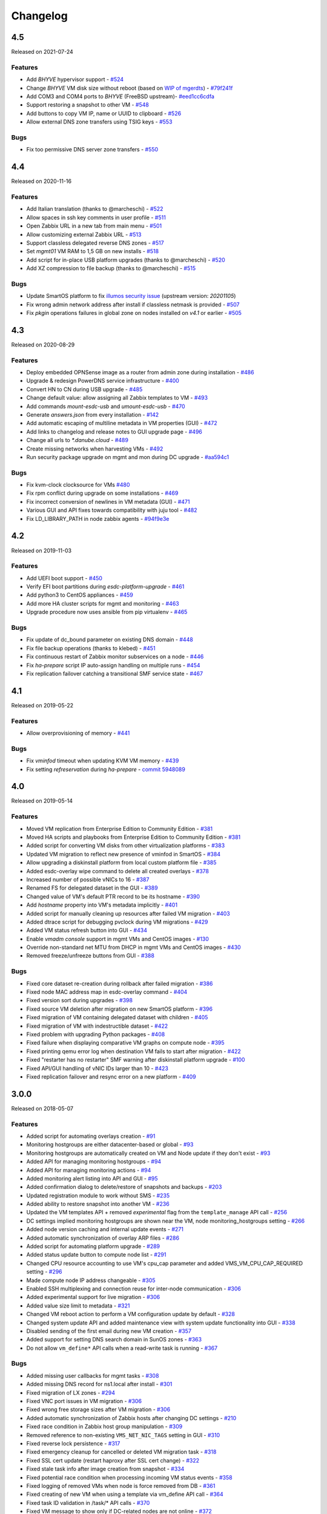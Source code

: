Changelog
#########

4.5
===
Released on 2021-07-24

Features
--------

- Add `BHYVE` hypervisor support - `#524 <https://github.com/erigones/esdc-ce/issues/524>`__
- Change `BHYVE` VM disk size without reboot (based on `WIP of mgerdts <https://smartos.org/bugview/OS-6632>`__) - `#79f241f <https://github.com/erigones/illumos-joyent/commit/79f241f0621bf5997c36fd623cac5ee41b629a89>`__
- Add COM3 and COM4 ports to `BHYVE` (FreeBSD upstream)- `#eed1cc6cdfa <https://cgit.freebsd.org/src/commit/?id=eed1cc6cdfa>`__
- Support restoring a snapshot to other VM - `#548 <https://github.com/erigones/esdc-ce/pull/548>`__
- Add buttons to copy VM IP, name or UUID to clipboard - `#526 <https://github.com/erigones/esdc-ce/pull/526>`__
- Allow external DNS zone transfers using TSIG keys - `#553 <https://github.com/erigones/esdc-ce/pull/553>`__

Bugs
----

- Fix too permissive DNS server zone transfers - `#550 <https://github.com/erigones/esdc-ce/issues/550>`__


4.4
===
Released on 2020-11-16

Features
--------

- Add Italian translation (thanks to @marcheschi) - `#522 <https://github.com/erigones/esdc-ce/pull/522>`__
- Allow spaces in ssh key comments in user profile - `#511 <https://github.com/erigones/esdc-ce/issues/511>`__
- Open Zabbix URL in a new tab from main menu - `#501 <https://github.com/erigones/esdc-ce/issues/501>`__
- Allow customizing external Zabbix URL - `#513 <https://github.com/erigones/esdc-ce/pull/513>`__
- Support classless delegated reverse DNS zones - `#517 <https://github.com/erigones/esdc-ce/pull/517>`__
- Set `mgmt01` VM RAM to 1,5 GB on new installs - `#518 <https://github.com/erigones/esdc-ce/issues/518>`__
- Add script for in-place USB platform upgrades (thanks to @marcheschi) - `#520 <https://github.com/erigones/esdc-ce/pull/520>`__
- Add XZ compression to file backup (thanks to @marcheschi) - `#515 <https://github.com/erigones/esdc-ce/pull/515>`__

Bugs
----

- Update SmartOS platform to fix `illumos security issue <https://www.illumos.org/issues/13242>`__ (upstream version: `20201105`)
- Fix wrong admin network address after install if classless netmask is provided - `#507 <https://github.com/erigones/esdc-ce/issues/507>`__
- Fix `pkgin` operations failures in global zone on nodes installed on `v4.1` or earlier - `#505 <https://github.com/erigones/esdc-ce/issues/505>`__


4.3
===
Released on 2020-08-29

Features
--------

- Deploy embedded OPNSense image as a router from admin zone during installation - `#486 <https://github.com/erigones/esdc-ce/issues/486>`__
- Upgrade & redesign PowerDNS service infrastructure - `#400 <https://github.com/erigones/esdc-ce/issues/400>`__
- Convert HN to CN during USB upgrade - `#485 <https://github.com/erigones/esdc-ce/pull/485>`__
- Change default value: allow assigning all Zabbix templates to VM - `#493 <https://github.com/erigones/esdc-ce/pull/493>`__
- Add commands `mount-esdc-usb` and `umount-esdc-usb` - `#470 <https://github.com/erigones/esdc-ce/pull/470>`__
- Generate `answers.json` from every installation - `#142 <https://github.com/erigones/esdc-factory/pull/142>`__
- Add automatic escaping of multiline metadata in VM properties (GUI) - `#472 <https://github.com/erigones/esdc-ce/pull/472>`__
- Add links to changelog and release notes to GUI upgrade page - `#496 <https://github.com/erigones/esdc-ce/pull/496>`__
- Change all urls to `*.danube.cloud` - `#489 <https://github.com/erigones/esdc-ce/pull/489>`__
- Create missing networks when harvesting VMs - `#492 <https://github.com/erigones/esdc-ce/pull/492>`__
- Run security package upgrade on mgmt and mon during DC upgrade - `#aa594c1 <https://github.com/erigones/esdc-ce/commit/524ad05922b096a309fd32447625e6eddfbbd0ba>`__

Bugs
----

- Fix kvm-clock clocksource for VMs `#480 <https://github.com/erigones/esdc-ce/issues/480>`__
- Fix rpm conflict during upgrade on some installations - `#469 <https://github.com/erigones/esdc-ce/issues/469>`__
- Fix incorrect conversion of newlines in VM metadata (GUI) - `#471 <https://github.com/erigones/esdc-ce/issues/471>`__
- Various GUI and API fixes towards compatibility with juju tool - `#482 <https://github.com/erigones/esdc-ce/pull/482>`__
- Fix LD_LIBRARY_PATH in node zabbix agents - `#94f9e3e <https://github.com/erigones/esdc-ce/commit/a4f205d2aa19fd63c6173bd568e6625b44d1fecb>`__


4.2
===
Released on 2019-11-03

Features
--------

- Add UEFI boot support - `#450 <https://github.com/erigones/esdc-ce/issues/450>`__
- Verify EFI boot partitions during `esdc-platform-upgrade` - `#461 <https://github.com/erigones/esdc-ce/pull/461>`__
- Add python3 to CentOS appliances - `#459 <https://github.com/erigones/esdc-ce/issues/459>`__
- Add more HA cluster scripts for mgmt and monitoring - `#463 <https://github.com/erigones/esdc-ce/pull/463>`__
- Upgrade procedure now uses ansible from pip virtualenv - `#465 <https://github.com/erigones/esdc-ce/pull/465>`__

Bugs
----

- Fix update of dc_bound parameter on existing DNS domain - `#448 <https://github.com/erigones/esdc-ce/issues/448>`__
- Fix file backup operations (thanks to klebed) - `#451 <https://github.com/erigones/esdc-ce/pull/451>`__
- Fix continuous restart of Zabbix monitor subservices on a node - `#446 <https://github.com/erigones/esdc-ce/issues/446>`__
- Fix `ha-prepare` script IP auto-assign handling on multiple runs - `#454 <https://github.com/erigones/esdc-ce/issues/454>`__
- Fix replication failover catching a transitional SMF service state - `#467 <https://github.com/erigones/esdc-ce/pull/467>`__


4.1
===
Released on 2019-05-22

Features
--------

- Allow overprovisioning of memory - `#441 <https://github.com/erigones/esdc-ce/pull/441>`__

Bugs
----

- Fix `vminfod` timeout when updating KVM VM memory - `#439 <https://github.com/erigones/esdc-ce/issues/439>`__
- Fix setting `refreservation` during `ha-prepare` - `commit 5948089 <https://github.com/erigones/esdc-ce/commit/5948089d6752cb0f96d95586aa7f7974e07a270d>`__


4.0
===
Released on 2019-05-14

Features
--------

- Moved VM replication from Enterprise Edition to Community Edition - `#381 <https://github.com/erigones/esdc-ce/issues/381>`__
- Moved HA scripts and playbooks from Enterprise Edition to Community Edition - `#381 <https://github.com/erigones/esdc-ce/issues/381>`__
- Added script for converting VM disks from other virtualization platforms - `#383 <https://github.com/erigones/esdc-ce/pull/383>`__
- Updated VM migration to reflect new presence of vminfod in SmartOS - `#384 <https://github.com/erigones/esdc-ce/pull/384>`__
- Allow upgrading a diskinstall platform from local custom platform file - `#385 <https://github.com/erigones/esdc-ce/pull/385>`__
- Added esdc-overlay wipe command to delete all created overlays - `#378 <https://github.com/erigones/esdc-ce/pull/378>`__
- Increased number of possible vNICs to 16 - `#387 <https://github.com/erigones/esdc-ce/issues/387>`__
- Renamed FS for delegated dataset in the GUI - `#389 <https://github.com/erigones/esdc-ce/issues/389>`__
- Changed value of VM's default PTR record to be its hostname - `#390 <https://github.com/erigones/esdc-ce/issues/390>`__
- Add `hostname` property into VM's metadata implicitly - `#401 <https://github.com/erigones/esdc-ce/issues/401>`__
- Added script for manually cleaning up resources after failed VM migration - `#403 <https://github.com/erigones/esdc-ce/pull/403>`__
- Added dtrace script for debugging pvclock during VM migrations - `#429 <https://github.com/erigones/esdc-ce/pull/429>`__
- Added VM status refresh button into GUI - `#434 <https://github.com/erigones/esdc-ce/pull/434>`__
- Enable `vmadm console` support in mgmt VMs and CentOS images - `#130 <https://github.com/erigones/esdc-factory/issues/130>`__
- Override non-standard net MTU from DHCP in mgmt VMs and CentOS images - `#430 <https://github.com/erigones/esdc-ce/pull/430>`__
- Removed freeze/unfreeze buttons from GUI - `#388 <https://github.com/erigones/esdc-ce/issues/388>`__

Bugs
----

- Fixed core dataset re-creation during rollback after failed migration - `#386 <https://github.com/erigones/esdc-ce/pull/386>`__
- Fixed node MAC address map in esdc-overlay command - `#404 <https://github.com/erigones/esdc-ce/pull/404>`__
- Fixed version sort during upgrades - `#398 <https://github.com/erigones/esdc-ce/issues/398>`__
- Fixed source VM deletion after migration on new SmartOS platform - `#396 <https://github.com/erigones/esdc-ce/pull/386>`__
- Fixed migration of VM containing delegated dataset with children - `#405 <https://github.com/erigones/esdc-ce/issues/405>`__
- Fixed migration of VM with indestructible dataset - `#422 <https://github.com/erigones/esdc-ce/pull/422>`__
- Fixed problem with upgrading Python packages - `#408 <https://github.com/erigones/esdc-ce/issues/408>`__
- Fixed failure when displaying comparative VM graphs on compute node - `#395 <https://github.com/erigones/esdc-ce/issues/395>`__
- Fixed printing qemu error log when destination VM fails to start after migration - `#422 <https://github.com/erigones/esdc-ce/pull/422>`__
- Fixed "restarter has no restarter" SMF warning after diskinstall platform upgrade - `#100 <https://github.com/erigones/esdc-factory/issues/100>`__
- Fixed API/GUI handling of vNIC IDs larger than 10 - `#423 <https://github.com/erigones/esdc-ce/pull/423>`__
- Fixed replication failover and resync error on a new platform - `#409 <https://github.com/erigones/esdc-ce/issues/409>`__


3.0.0
=====
Released on 2018-05-07

Features
--------

- Added script for automating overlays creation - `#91 <https://github.com/erigones/esdc-factory/issues/91>`__
- Monitoring hostgroups are either datacenter-based or global - `#93 <https://github.com/erigones/esdc-ce/issues/93>`__
- Monitoring hostgroups are automatically created on VM and Node update if they don't exist - `#93 <https://github.com/erigones/esdc-ce/issues/93>`__
- Added API for managing monitoring hostgroups - `#94 <https://github.com/erigones/esdc-ce/issues/94>`__
- Added API for managing monitoring actions - `#94 <https://github.com/erigones/esdc-ce/issues/94>`__
- Added monitoring alert listing into API and GUI - `#95 <https://github.com/erigones/esdc-ce/issues/95>`__
- Added confirmation dialog to delete/restore of snapshots and backups - `#203 <https://github.com/erigones/esdc-ce/issues/203>`__
- Updated registration module to work without SMS - `#235 <https://github.com/erigones/esdc-ce/issues/235>`__
- Added ability to restore snapshot into another VM - `#236 <https://github.com/erigones/esdc-ce/issues/236>`__
- Updated the VM templates API + removed *experimental* flag from the ``template_manage`` API call - `#256 <https://github.com/erigones/esdc-ce/issues/256>`__
- DC settings implied monitoring hostgroups are shown near the VM, node monitoring_hostgroups setting - `#266 <https://github.com/erigones/esdc-ce/issues/266>`__
- Added node version caching and internal update events - `#271 <https://github.com/erigones/esdc-ce/issues/271>`__
- Added automatic synchronization of overlay ARP files - `#286 <https://github.com/erigones/esdc-ce/issues/286>`__
- Added script for automating platform upgrade - `#289 <https://github.com/erigones/esdc-ce/issues/289>`__
- Added status update button to compute node list - `#291 <https://github.com/erigones/esdc-ce/issues/291>`__
- Changed CPU resource accounting to use VM's cpu_cap parameter and added VMS_VM_CPU_CAP_REQUIRED setting - `#296 <https://github.com/erigones/esdc-ce/issues/296>`__
- Made compute node IP address changeable - `#305 <https://github.com/erigones/esdc-ce/issues/305>`__
- Enabled SSH multiplexing and connection reuse for inter-node communication - `#306 <https://github.com/erigones/esdc-ce/issues/306>`__
- Added experimental support for live migration - `#306 <https://github.com/erigones/esdc-ce/issues/306>`__
- Added value size limit to metadata - `#321 <https://github.com/erigones/esdc-ce/issues/321>`__
- Changed VM reboot action to perform a VM configuration update by default - `#328 <https://github.com/erigones/esdc-ce/issues/328>`__
- Changed system update API and added maintenance view with system update functionality into GUI - `#338 <https://github.com/erigones/esdc-ce/issues/338>`__
- Disabled sending of the first email during new VM creation - `#357 <https://github.com/erigones/esdc-ce/issues/357>`__
- Added support for setting DNS search domain in SunOS zones - `#363 <https://github.com/erigones/esdc-ce/issues/363>`__
- Do not allow ``vm_define*`` API calls when a read-write task is running - `#367 <https://github.com/erigones/esdc-ce/issues/367>`__

Bugs
----

- Added missing user callbacks for mgmt tasks - `#308 <https://github.com/erigones/esdc-ce/issues/308>`__
- Added missing DNS record for ns1.local after install - `#301 <https://github.com/erigones/esdc-ce/issues/301>`__
- Fixed migration of LX zones - `#294 <https://github.com/erigones/esdc-ce/issues/294>`__
- Fixed VNC port issues in VM migration - `#306 <https://github.com/erigones/esdc-ce/issues/306>`__
- Fixed wrong free storage sizes after VM migration - `#306 <https://github.com/erigones/esdc-ce/issues/306>`__
- Added automatic synchronization of Zabbix hosts after changing DC settings - `#210 <https://github.com/erigones/esdc-ce/issues/210>`__
- Fixed race condition in Zabbix host group manipulation - `#309 <https://github.com/erigones/esdc-ce/issues/309>`__
- Removed reference to non-existing ``VMS_NET_NIC_TAGS`` setting in GUI - `#310 <https://github.com/erigones/esdc-ce/issues/310>`__
- Fixed reverse lock persistence - `#317 <https://github.com/erigones/esdc-ce/issues/317>`__
- Fixed emergency cleanup for cancelled or deleted VM migration task - `#318 <https://github.com/erigones/esdc-ce/issues/318>`__
- Fixed SSL cert update (restart haproxy after SSL cert change) - `#322 <https://github.com/erigones/esdc-ce/issues/322>`__
- Fixed stale task info after image creation from snapshot - `#334 <https://github.com/erigones/esdc-ce/issues/334>`__
- Fixed potential race condition when processing incoming VM status events - `#358 <https://github.com/erigones/esdc-ce/issues/358>`__
- Fixed logging of removed VMs when node is force removed from DB - `#361 <https://github.com/erigones/esdc-ce/issues/361>`__
- Fixed creating of new VM when using a template via vm_define API call - `#364 <https://github.com/erigones/esdc-ce/issues/364>`__
- Fixed task ID validation in /task/* API calls - `#370 <https://github.com/erigones/esdc-ce/issues/370>`__
- Fixed VM message to show only if DC-related nodes are not online - `#372 <https://github.com/erigones/esdc-ce/issues/372>`__


2.6.7
=====
Released on 2017-11-06

Features
--------

- Added overlay/VXLAN support to net_manage - `#228 <https://github.com/erigones/esdc-ce/issues/228>`__
- Updated default resolver for the admin network - `esdc-factory#57 <https://github.com/erigones/esdc-factory/issues/57>`__
- Added limit for maximum number of VMs in a virtual datacenter - `#280 <https://github.com/erigones/esdc-ce/issues/280>`__
- Added support for mounting snapshots in SunOS/LX zones - `#284 <https://github.com/erigones/esdc-ce/issues/284>`__

Bugs
----


2.6.6
=====
Released on 2017-10-11

Features
--------

Bugs
----

- Image creation from snapshot fixed - `#277 <https://github.com/erigones/esdc-ce/issues/277>`__
- Added longer timeout to gunicorn-gui - `#279 <https://github.com/erigones/esdc-ce/issues/279>`__


2.6.5
=====
Released on 2017-10-04

Features
--------

- NIC tags will no longer be hardcoded, but rather colected from nodes - `#227 <https://github.com/erigones/esdc-ce/issues/227>`__
- Added ability to send Post-registration email - `#261 <https://github.com/erigones/esdc-ce/issues/261>`__
- Added ability to sort backup definitions by the schedule column - `#272 <https://github.com/erigones/esdc-ce/issues/272>`__

Bugs
----

- Restricted dc_bound API calls to require datacenter to be explicitly set via dc parameter - `#265 <https://github.com/erigones/esdc-ce/issues/265>`__
- Fixed highlighting of backups clicked on in the node's backup list - `#260 <https://github.com/erigones/esdc-ce/issues/260>`__
- Fixed Super admin delete user and got error 500 - `#263 <https://github.com/erigones/esdc-ce/issues/263>`__
- Disabled cloud-init network configuration in mgmt and mon VMs - `#270 <https://github.com/erigones/esdc-ce/issues/270>`__ + `#276 <https://github.com/erigones/esdc-ce/issues/276>`__ 
- Fixed VM stop and reboot actions in compute node's server list - `#275 <https://github.com/erigones/esdc-ce/issues/275>`__


2.6.4
=====
Released on 2017-09-11

Features
--------

- Added code to collect NIC tags via node_sysinfo API call - `#226 <https://github.com/erigones/esdc-ce/issues/226>`__
- Added ``GET /system/stats`` API function - `#233 <https://github.com/erigones/esdc-ce/issues/233>`__
- Added ability to reset VM status back to ``notcreated`` when VM does not exist on compute node - `#248 <https://github.com/erigones/esdc-ce/issues/248>`__
- Added documentation of ``json::`` and ``file::`` prefixes for *es* parameters - `esdc-docs#23 <https://github.com/erigones/esdc-docs/issues/23>`__
- Changed *es* TOKEN_STORE default to be OS independent - `#251 <https://github.com/erigones/esdc-ce/issues/251>`__
- Added ``post`` and ``put`` actions into *es* - `#252 <https://github.com/erigones/esdc-ce/issues/252>`__

Bugs
----

- Documented and implemented hidden DELETE methods for snapshot, backup, DNS records, and IP list API calls - `#237 <https://github.com/erigones/esdc-ce/issues/237>`__
- Fixed allowed_ips type on all occurrences to list instead of set to enable JSON serialization - `#242 <https://github.com/erigones/esdc-ce/issues/242>`__
- Updated all internal service VM images to be available from the image server and mgmt system - `#244 <https://github.com/erigones/esdc-ce/issues/244>`__
- Fixed the process how disks are defined when template is used - `#247 <https://github.com/erigones/esdc-ce/issues/247>`__
- Fixed bug when deploying VM with dhcp_passthrough network - `#249 <https://github.com/erigones/esdc-ce/issues/249>`__


2.6.3
=====
Released on 2017-08-21

Features
--------

- Added homepage links to images in image lists - `#239 <https://github.com/erigones/esdc-ce/issues/239>`__
- Renamed ``GET /task/log/report`` to ``GET /task/log/stats`` to be consistent with future *stats* views - `#232 <https://github.com/erigones/esdc-ce/issues/232>`__
- Simplified registration and password reset - `#225 <https://github.com/erigones/esdc-ce/issues/225>`__

Bugs
----

- Fixed behaviour after user permission change that leads to change of user's current DC - `#108 <https://github.com/erigones/esdc-ce/issues/108>`__
- Fixed SMSAPI return response status code 200 but text of the response is ERROR - `#230 <https://github.com/erigones/esdc-ce/issues/230>`__


2.6.2
=====
Released on 2017-08-09

Features
--------

Bugs
----

- Corrected version list handling during node upgrade - `#229 <https://github.com/erigones/esdc-ce/pull/229>`__


2.6.1
=====
Released on 2017-08-07

Features
--------

- Updated DC-bound form field to be unchecked by default when SuperAdmin creates a new virt object - `#206 <https://github.com/erigones/esdc-ce/issues/206>`__
- Disabled GSSAPIAuthentication for every SSH operation - `#212 <https://github.com/erigones/esdc-ce/issues/212>`__
- Added support for markdown in vm and node notes field - `#214 <https://github.com/erigones/esdc-ce/issues/214>`__

Bugs
----

- Disabled locale switching when editing other user's settings - `#224 <https://github.com/erigones/esdc-ce/issues/224>`__
- Disabled form submit when pressing Enter in Add Ticket form - `#220 <https://github.com/erigones/esdc-ce/issues/220>`__
- Fixed critical problem with Detach button calling the Delete action - `#219 <https://github.com/erigones/esdc-ce/issues/219>`__
- Fixed single element representation in array fields - `#216 <https://github.com/erigones/esdc-ce/issues/216>`__
- Fixed rendering of long-term graphs in GUI - `#209 <https://github.com/erigones/esdc-ce/issues/209>`__
- Fixed memory leak on nodes by removing librabbitmq package and using pyamqp instead - `#207 <https://github.com/erigones/esdc-ce/issues/207>`__
- Fixed 403 Forbidden message when switching datacenter in DNS domain records - `#143 <https://github.com/erigones/esdc-ce/issues/143>`__


2.6.0
=====
Released on 2017-07-21

Features
--------

- Added reflection of users and user groups from management to Zabbix monitoring - `#91 <https://github.com/erigones/esdc-ce/issues/91>`__
- Added option to configure SMS, Jabber and Email alerting for users in their user profiles - `#92 <https://github.com/erigones/esdc-ce/issues/92>`__
- Added user editable notes for VM and node - `#98 <https://github.com/erigones/esdc-ce/issues/98>`__
- Added ability to disable reservation of replicated VM resources - `#99 <https://github.com/erigones/esdc-ce/issues/99>`__
- Added ability to change the timeout period for graceful VM stop, reboot and freeze operations - `#111 <https://github.com/erigones/esdc-ce/issues/111>`__
- Removed VM zoneid fetching and updated monitoring templates - `#129 <https://github.com/erigones/esdc-ce/issues/129>`__
- Added confirmation dialog for delete action of datacenter objects - `#135 <https://github.com/erigones/esdc-ce/issues/135>`__
- Added node_vm_define_backup_list API and GUI views -  `#139 <https://github.com/erigones/esdc-ce/issues/139>`__
- Added ability to import images from local image server - `#140 <https://github.com/erigones/esdc-ce/issues/140>`__
- Updated mbuffer to version 20170515 - `#156 <https://github.com/erigones/esdc-ce/issues/156>`__
- Added VM update capability to VM reboot and stop operations - `#170 <https://github.com/erigones/esdc-ce/issues/170>`__
- Added ability to sync/fix wrong status of snapshots and dataset backups after a disaster recovery - `#174 <https://github.com/erigones/esdc-ce/issues/174>`__
- Added comparative VM graphs (CPU, memory, disk) per compute node - `#182 <https://github.com/erigones/esdc-ce/issues/182>`__
- Added basic support for Linux Zones (lx brand) - `#183 <https://github.com/erigones/esdc-ce/issues/183>`__
- Updated Python requirements - `#185 <https://github.com/erigones/esdc-ce/issues/185>`__
- Disabled GSSAPIKeyExchange for every SSH operation - `#195 <https://github.com/erigones/esdc-ce/issues/195>`__

Bugs
----

- Fixed migration of Danube Cloud internal (service) VMs - `#167 <https://github.com/erigones/esdc-ce/issues/167>`__
- Allowed IP address <-> VM association updates after manual VM configuration on hypervisor - `#168 <https://github.com/erigones/esdc-ce/issues/168>`__
- Force change of the VM status in the DB with current status from vmadm - `#171 <https://github.com/erigones/esdc-ce/issues/171>`__
- Fixed IP address validation, when multiple IPs are being added - `#177 <https://github.com/erigones/esdc-ce/issues/177>`__
- Fixed problem with high amount of network traffic in the celeryev exchange - `#179 <https://github.com/erigones/esdc-ce/issues/179>`__
- Disable current compute in VM migration dialog - `#191 <https://github.com/erigones/esdc-ce/issues/191>`__
- Fixed displaying of disk IO monitoring graphs of KVMs - `#193 <https://github.com/erigones/esdc-ce/issues/193>`__
- Fixed plotting of stacked graph when a series has no data - `#205 <https://github.com/erigones/esdc-ce/issues/205>`__


2.5.3
=====
Released on 2017-05-16

Features
--------

- Added requests and esdc-api into requirements on mgmt and CN - commit `d7be2ca <https://github.com/erigones/esdc-ce/commit/d7be2ca1065103459a1708b5d1c5d6be7bcfac3f>`__
- Removed head node flag in GUI - `esdc-docs#13 <https://github.com/erigones/esdc-docs/issues/13>`__
- Add support for appending additional SSH authorized_keys into the service VMs - `esdc-factory#43 <https://github.com/erigones/esdc-factory/issues/43>`__
- Added GET mon_template_list and GET mon_hostgroup_list API views for listing monitoring templates and hostgroups - `#90 <https://github.com/erigones/esdc-ce/issues/90>`__
- Added dropdown menus (with tags support) to form fields for selecting monitoring templates and hostgroups - `#90 <https://github.com/erigones/esdc-ce/issues/90>`__
- Hidden input fields for disabled modules - `#146 <https://github.com/erigones/esdc-ce/issues/146>`__
- Create required `domainmetadata` for every newly created domain - `#151 <https://github.com/erigones/esdc-ce/issues/151>`__
- Updated API call `PUT vm_manage` to support forced change of the node on the VM - `#154 <https://github.com/erigones/esdc-ce/issues/154>`__
- Updated backup functionality to store metadata on backup node - `#155 <https://github.com/erigones/esdc-ce/issues/155>`__
- Added support for updating VLAN ID on admin network during mgmt initialization - `#166 <https://github.com/erigones/esdc-ce/issues/166>`__
- Allowed migration of Danube Cloud internal (service) VMs - `#167 <https://github.com/erigones/esdc-ce/issues/167>`__

Bugs
----

- Create required `domainmetadata` for every newly created domain - `#151 <https://github.com/erigones/esdc-ce/issues/151>`__
- Do not display *pending* status when desired VM status was already reached - `#152 <https://github.com/erigones/esdc-ce/issues/152>`__
- Fixed VM hostname fetching in `message_callback` (GUI/JS) - `#159 <https://github.com/erigones/esdc-ce/issues/159>`__


2.5.2
=====
Released on 2017-04-11

Features
--------

- Added more help texts about input fields accepting byte conversion units - `#86 <https://github.com/erigones/esdc-ce/issues/86>`__
- Renamed "offline" compute node status to "maintenance" - `#87 <https://github.com/erigones/esdc-ce/issues/87>`__
- Added new variables storing path to update key/cert files in core.settings - `#104 <https://github.com/erigones/esdc-ce/issues/104>`__
- Documented refreservation parameter in vm_define_disk API function - `#106 <https://github.com/erigones/esdc-ce/issues/106>`__
- Implemented SOA serial number incrementation when DNS record is updated - `#118 <https://github.com/erigones/esdc-ce/issues/118>`__
- Decreased MON_ZABBIX_TIMEOUT to 15 seconds - `#120 <https://github.com/erigones/esdc-ce/issues/120>`__
- Added visual flash for objects (table rows) added, updated or removed to/from a table - `#125 <https://github.com/erigones/esdc-ce/issues/125>`__
- Allow to update disk size of a running VM - requiring only one reboot to take effect - `#127 <https://github.com/erigones/esdc-ce/issues/127>`__
- Added current_dc (read_only) attribute to output of user_list, user_manage and dc_user(_list) views - `#131 <https://github.com/erigones/esdc-ce/issues/131>`__
- Moved Create DNS checkbox to non advanced section when creating (editing) NIC in VM - `#145 <https://github.com/erigones/esdc-ce/issues/145>`__
- Force VM status check after a failed status change - commit `ea2bfd2 <https://github.com/erigones/esdc-ce/commit/ea2bfd2203ed6559f17f095a6e619c0129d40786>`__

Bugs
----

- Added template for HTTP 403 status code - `#96 <https://github.com/erigones/esdc-ce/issues/96>`__
- Fixed errors in graph descriptions - `#112 <https://github.com/erigones/esdc-ce/issues/112>`__
- Fixed default image import list, where last 30 results were not selected by the published date - `#113 <https://github.com/erigones/esdc-ce/issues/113>`__
- Fixed 500 AttributeError: 'unicode' object has no attribute 'iteritems' when doing VM undo - `#115 <https://github.com/erigones/esdc-ce/issues/115>`__
- Fixed 500 error when DNS domain owner is NULL in DB - `#116 <https://github.com/erigones/esdc-ce/issues/116>`__
- Fixed list of images to be deleted in *Delete unused images* modal - `#117 <https://github.com/erigones/esdc-ce/issues/117>`__
- Fixed 500 error during xls bulk import when ostype does not exist - `#121 <https://github.com/erigones/esdc-ce/issues/121>`__
- Fixed race conditions when using `set_request_method()` and `call_api_view()` functions - `#123 <https://github.com/erigones/esdc-ce/issues/123>`__
- Fixed `get_owners` convenience function that sometimes returned duplicate users, which resulted in occasional errors - `#136 <https://github.com/erigones/esdc-ce/issues/136>`__
- Changed erigonesd mgmt worker systemd manifest - `#150 <https://github.com/erigones/esdc-ce/issues/150>`__


2.5.1
=====
Released on 2017-03-07

Features
--------

Bugs
----

- Fixed bug that caused node monitoring graphs not to show, when not in main DC - `#100 <https://github.com/erigones/esdc-ce/issues/100>`__
- Fixed scrolling to first input field with an error in modal form - `#88 <https://github.com/erigones/esdc-ce/issues/88>`__


2.5.0
=====
Released on 2017-03-03

Features
--------

- Added compute node monitoring and graphs to GUI and API - `#13 <https://github.com/erigones/esdc-ce/issues/13>`__
- Added ``cpu_type`` parameter into vm_define API call - `#76 <https://github.com/erigones/esdc-ce/issues/76>`__
- Updated metadata input fields to accept raw JSON input - `#79 <https://github.com/erigones/esdc-ce/issues/79>`__
- Added convenience button in the OnScreenKeyboard in the virtual console that emits Ctrl+Alt+Delete - `#80 <https://github.com/erigones/esdc-ce/issues/80>`__
- Updated version of the packages in requirement files - `#81 <https://github.com/erigones/esdc-ce/issues/81>`__

Bugs
----

- Fixed bug that assigned old IP address to the VM during the redeploy - `#77 <https://github.com/erigones/esdc-ce/issues/77>`__
- Disabled TOS acceptation checkbox when TOS_LINK is empty - `#78 <https://github.com/erigones/esdc-ce/issues/78>`__
- Fixed RAM/HDD size rounding in sample export spreadsheet - `#83 <https://github.com/erigones/esdc-ce/issues/83>`__
- Fixed race conditions that could happen during VM status changes - `#85 <https://github.com/erigones/esdc-ce/issues/85>`__


2.4.0
=====
Released on 2017-02-22

Features
--------

- Reveal snapshot and backup IDs - `#24 <https://github.com/erigones/esdc-ce/issues/24>`__
- Changed all VM-related API calls to be able to handle UUID-based requests instead of only hostname - `#16 <https://github.com/erigones/esdc-ce/issues/16>`__
- Added support for nics.*.allowed_ips (multiple IPs per NIC) - `#3 <https://github.com/erigones/esdc-ce/issues/3>`__
- Added VM UUID output value across all relevant API calls - `#23 <https://github.com/erigones/esdc-ce/issues/23>`__
- Backup restore and snapshot restore accept VM UUID besides hostname as a parameter - `#26 <https://github.com/erigones/esdc-ce/issues/26>`__
- Backup restore API call has no default target vm and disk anymore, which makes the call less error-prone - `#26 <https://github.com/erigones/esdc-ce/issues/26>`__
- Implemented task retries after operational errors (mgmt callbacks) - `#38 <https://github.com/erigones/esdc-ce/issues/38>`__
- Added DNS_ENABLED module into DC settings (API & GUI) - `#45 <https://github.com/erigones/esdc-ce/issues/45>`__
- Exposed compute node, network and image UUIDs via API - `#49 <https://github.com/erigones/esdc-ce/issues/49>`__
- Added harvest_vm function into API documentation - `#51 <https://github.com/erigones/esdc-ce/issues/51>`__
- Made image server optional and configurable (``VMS_IMAGE_VM``) - `#52 <https://github.com/erigones/esdc-ce/issues/52>`__
- Implemented update mechanism of Danube Cloud infrastructure/OS services - `#44 <https://github.com/erigones/esdc-ce/issues/44>`__
- Added explanations to DC settings GUI section - `#56 <https://github.com/erigones/esdc-ce/issues/56>`__
- Changed system initialization to include all images imported on head node - `#61 <https://github.com/erigones/esdc-ce/issues/61>`__
- Updated design of DC switch button - `#64 <https://github.com/erigones/esdc-ce/issues/64>`__
- Changed image repository view to show last 30 images by default - `#66 <https://github.com/erigones/esdc-ce/issues/66>`__
- Improved consistency and UX of modal button links - `#39 <https://github.com/erigones/esdc-ce/issues/39>`__
- Modified update script bin/esdc-git-update to fail when git fetch fails and display usage for invalid invocation - `#68 <https://github.com/erigones/esdc-ce/issues/68>`__
- Removed Linux Zone images from Import images view as it's not supported for now - `#73 <https://github.com/erigones/esdc-ce/issues/73>`__

Bugs
----

- Fixed bug with monitoring synchronization called twice during new VM deployment - `#32 <https://github.com/erigones/esdc-ce/issues/32>`__
- Patched celery beat to achieve correct behavior during program termination - `#40 <https://github.com/erigones/esdc-ce/issues/40>`__
- Updated message box that displays information about unavailable nodes to show/hide dynamically - `#35 <https://github.com/erigones/esdc-ce/issues/35>`__
- Fixed image import of images with same name - `#61 <https://github.com/erigones/esdc-ce/issues/61>`__
- Fixed initial VM harvest problem with temporary unreachable worker - `#61 <https://github.com/erigones/esdc-ce/issues/61>`__
- Changed reload to restart of application GUI service - commit `#05f9702 <https://github.com/erigones/esdc-ce/commit/05f97027ac542c4f284892fd3aa85e1576a553ed>`__
- Fixed redirect after VM hostname change - `#70 <https://github.com/erigones/esdc-ce/issues/70>`__
- Fixed minor issues in Import/Export functionality - `#71 <https://github.com/erigones/esdc-ce/issues/71>`__
- Fixed language switching in user profile - `#72 <https://github.com/erigones/esdc-ce/issues/72>`__
- Fixed ``GET /task/log -page <number>`` API view - `#74 <https://github.com/erigones/esdc-ce/pull/74>`__
- Fixed object_type filter in Task Log (API & GUI) - `#74 <https://github.com/erigones/esdc-ce/pull/74>`__


2.3.3
=====
Released on 2017-02-04

Features
--------

- Updated design of node color - commit `ed9534f <https://github.com/erigones/esdc-ce/commit/ed9534f223e56fd7a7a7074b71fe0e48f98691e0>`__

Bugs
----

- Fixed permission problems during byte-compilation of modules in production - `#28 <https://github.com/erigones/esdc-ce/issues/28>`__
- Fixed validation of MON_ZABBIX_TEMPLATES_VM_NIC and MON_ZABBIX_TEMPLATES_VM_DISK DC settings - `#31 <https://github.com/erigones/esdc-ce/issues/31>`__
- Fixed validation of placeholders supported in DC Settings - `#34 <https://github.com/erigones/esdc-ce/issues/34>`__
- Fixed update script to call its NEW self - `#44 <https://github.com/erigones/esdc-ce/issues/44>`__
- Removed DB object caching between GUI<->API internal requests - `#62 <https://github.com/erigones/esdc-ce/issues/62>`__
- Fixed DNS permission checking for DC-bound domains - `#63 <https://github.com/erigones/esdc-ce/issues/63>`__


2.3.2
=====
Released on 2016-12-17

Features
--------

- Added info about Danube Cloud release edition into output of GET system_version - `#21 <https://github.com/erigones/esdc-ce/issues/21>`__

Bugs
----

- Fixed post-update reload of application (api, sio) web services - `#20 <https://github.com/erigones/esdc-ce/issues/20>`__
- Fixed problem when reading big log files via GET system_logs and system_node_logs - `#22 <https://github.com/erigones/esdc-ce/issues/22>`__


2.3.1
=====
Released on 2016-12-15

Features
--------

- Updated names of KVM OS types - `#1 <https://github.com/erigones/esdc-ce/issues/1>`__
- Added explanatory help text to the tags field - `#2 <https://github.com/erigones/esdc-ce/issues/2>`__

Bugs
----

- Fixed user details broken page (email address validation problem) - `#14 <https://github.com/erigones/esdc-ce/issues/14>`__
- Fixed broken link to http-routingtable.html - `#5 <https://github.com/erigones/esdc-ce/issues/5>`__
- Fixed broken 404 page - `#5 <https://github.com/erigones/esdc-ce/issues/5>`__
- Fixed multiple broken links in API documentation - `#10 <https://github.com/erigones/esdc-ce/issues/10>`__
- Fixed ``KeyError: 'get_image_manifes_url'`` error during POST imagestore_image_manage - `#8 <https://github.com/erigones/esdc-ce/issues/8>`__
- Added support for Danube Cloud (erigones) image tags into POST image_manage - `#7 <https://github.com/erigones/esdc-ce/issues/7>`__
- Fixed dhcp_passthrough missing default value in POST net_manage - `#15 <https://github.com/erigones/esdc-ce/issues/15>`__
- Fixed error causing inability of SuperAdmin user to add SSH key for another user - `#18 <https://github.com/erigones/esdc-ce/issues/18>`__


2.3.0
=====
Released on 2016-11-14

Features
--------

- Going open source. Yeah!

Bugs
----

